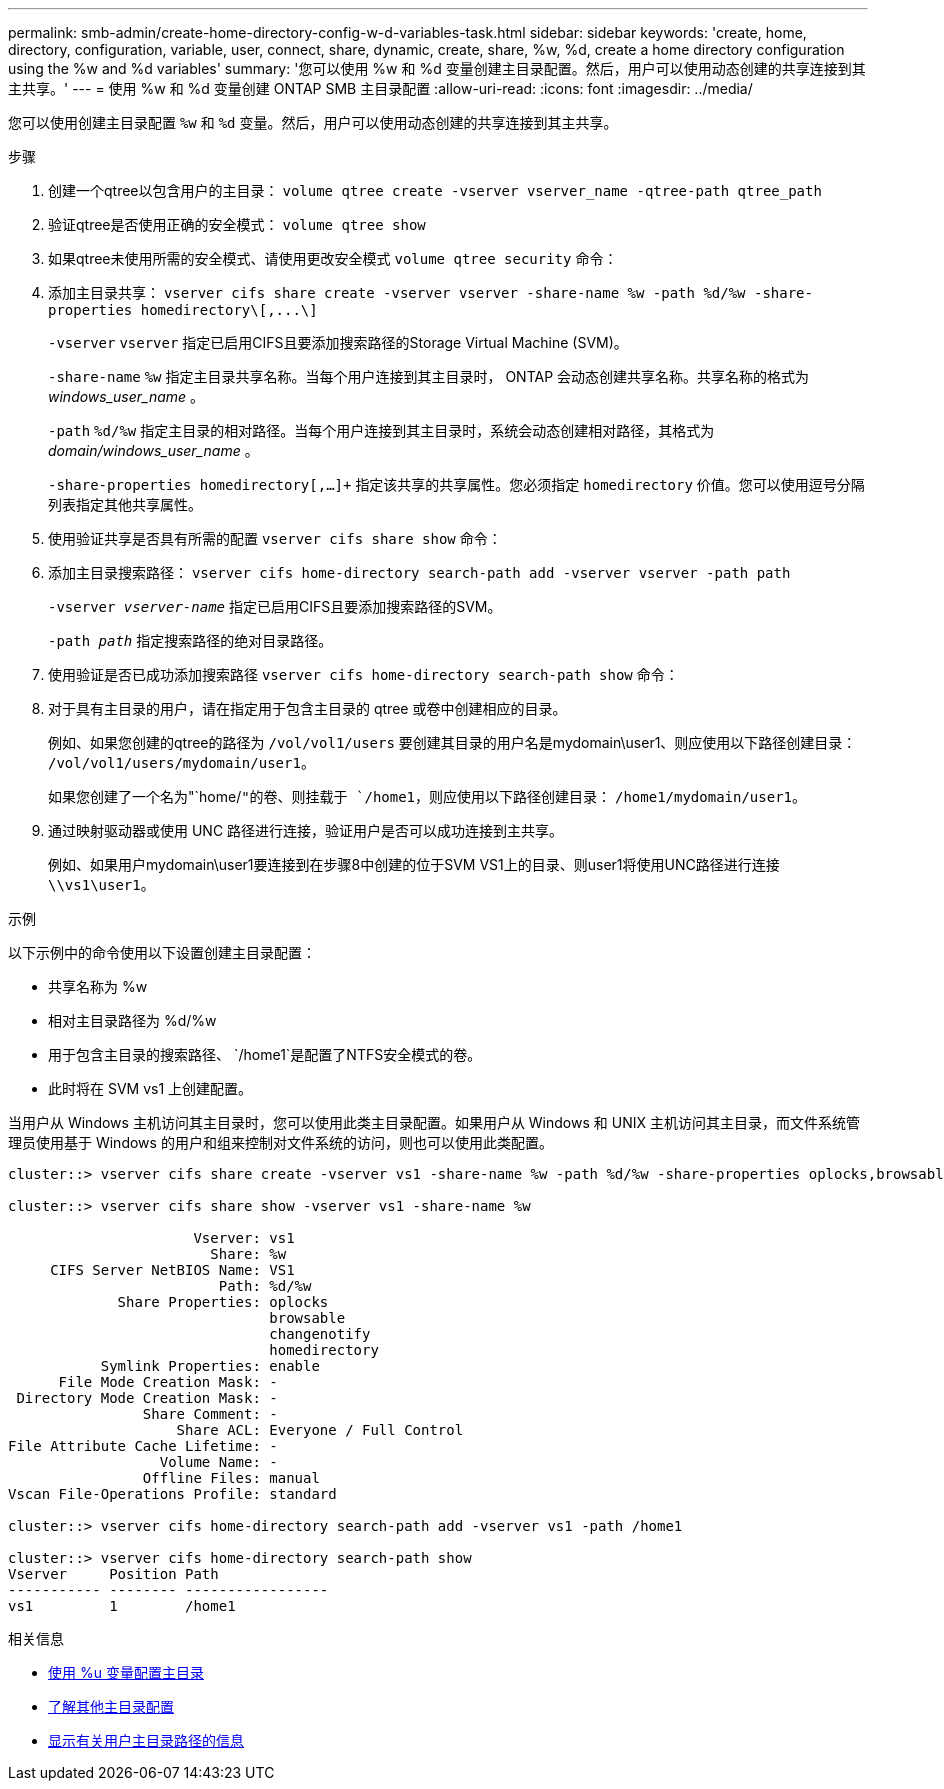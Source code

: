 ---
permalink: smb-admin/create-home-directory-config-w-d-variables-task.html 
sidebar: sidebar 
keywords: 'create, home, directory, configuration, variable, user, connect, share, dynamic, create, share, %w, %d, create a home directory configuration using the %w and %d variables' 
summary: '您可以使用 %w 和 %d 变量创建主目录配置。然后，用户可以使用动态创建的共享连接到其主共享。' 
---
= 使用 %w 和 %d 变量创建 ONTAP SMB 主目录配置
:allow-uri-read: 
:icons: font
:imagesdir: ../media/


[role="lead"]
您可以使用创建主目录配置 `%w` 和 `%d` 变量。然后，用户可以使用动态创建的共享连接到其主共享。

.步骤
. 创建一个qtree以包含用户的主目录： `volume qtree create -vserver vserver_name -qtree-path qtree_path`
. 验证qtree是否使用正确的安全模式： `volume qtree show`
. 如果qtree未使用所需的安全模式、请使用更改安全模式 `volume qtree security` 命令：
. 添加主目录共享： `+vserver cifs share create -vserver vserver -share-name %w -path %d/%w -share-properties homedirectory\[,...\]+`
+
`-vserver` `vserver` 指定已启用CIFS且要添加搜索路径的Storage Virtual Machine (SVM)。

+
`-share-name` `%w` 指定主目录共享名称。当每个用户连接到其主目录时， ONTAP 会动态创建共享名称。共享名称的格式为 _windows_user_name_ 。

+
`-path` `%d/%w` 指定主目录的相对路径。当每个用户连接到其主目录时，系统会动态创建相对路径，其格式为 _domain/windows_user_name_ 。

+
`-share-properties homedirectory[,...]+` 指定该共享的共享属性。您必须指定 `homedirectory` 价值。您可以使用逗号分隔列表指定其他共享属性。

. 使用验证共享是否具有所需的配置 `vserver cifs share show` 命令：
. 添加主目录搜索路径： `vserver cifs home-directory search-path add -vserver vserver -path path`
+
`-vserver _vserver-name_` 指定已启用CIFS且要添加搜索路径的SVM。

+
`-path _path_` 指定搜索路径的绝对目录路径。

. 使用验证是否已成功添加搜索路径 `vserver cifs home-directory search-path show` 命令：
. 对于具有主目录的用户，请在指定用于包含主目录的 qtree 或卷中创建相应的目录。
+
例如、如果您创建的qtree的路径为 `/vol/vol1/users` 要创建其目录的用户名是mydomain\user1、则应使用以下路径创建目录： `/vol/vol1/users/mydomain/user1`。

+
如果您创建了一个名为"`home/`"的卷、则挂载于 `/home1`，则应使用以下路径创建目录： `/home1/mydomain/user1`。

. 通过映射驱动器或使用 UNC 路径进行连接，验证用户是否可以成功连接到主共享。
+
例如、如果用户mydomain\user1要连接到在步骤8中创建的位于SVM VS1上的目录、则user1将使用UNC路径进行连接 `\\vs1\user1`。



.示例
以下示例中的命令使用以下设置创建主目录配置：

* 共享名称为 %w
* 相对主目录路径为 %d/%w
* 用于包含主目录的搜索路径、 `/home1`是配置了NTFS安全模式的卷。
* 此时将在 SVM vs1 上创建配置。


当用户从 Windows 主机访问其主目录时，您可以使用此类主目录配置。如果用户从 Windows 和 UNIX 主机访问其主目录，而文件系统管理员使用基于 Windows 的用户和组来控制对文件系统的访问，则也可以使用此类配置。

[listing]
----
cluster::> vserver cifs share create -vserver vs1 -share-name %w -path %d/%w -share-properties oplocks,browsable,changenotify,homedirectory

cluster::> vserver cifs share show -vserver vs1 -share-name %w

                      Vserver: vs1
                        Share: %w
     CIFS Server NetBIOS Name: VS1
                         Path: %d/%w
             Share Properties: oplocks
                               browsable
                               changenotify
                               homedirectory
           Symlink Properties: enable
      File Mode Creation Mask: -
 Directory Mode Creation Mask: -
                Share Comment: -
                    Share ACL: Everyone / Full Control
File Attribute Cache Lifetime: -
                  Volume Name: -
                Offline Files: manual
Vscan File-Operations Profile: standard

cluster::> vserver cifs home-directory search-path add -vserver vs1 ‑path /home1

cluster::> vserver cifs home-directory search-path show
Vserver     Position Path
----------- -------- -----------------
vs1         1        /home1
----
.相关信息
* xref:configure-home-directories-u-variable-task.adoc[使用 %u 变量配置主目录]
* xref:home-directory-config-concept.adoc[了解其他主目录配置]
* xref:display-user-home-directory-path-task.adoc[显示有关用户主目录路径的信息]

